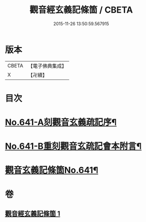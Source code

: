 #+TITLE: 觀音經玄義記條箇 / CBETA
#+DATE: 2015-11-26 13:50:59.567915
* 版本
 |     CBETA|【電子佛典集成】|
 |         X|【卍續】    |

* 目次
* [[file:KR6d0051_001.txt::001-0021a1][No.641-A刻觀音玄義疏記序¶]]
* [[file:KR6d0051_001.txt::0021b1][No.641-B重刻觀音玄疏記會本附言¶]]
* [[file:KR6d0051_001.txt::0022a1][觀音玄義記條箇No.641¶]]
* 卷
** [[file:KR6d0051_001.txt][觀音經玄義記條箇 1]]
